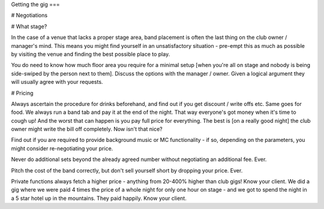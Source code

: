 Getting the gig
===

# Negotiations

# What stage?

In the case of a venue that lacks a proper stage area, band placement is often the last thing on the club owner / manager's mind. This means you might find yourself in an unsatisfactory situation - pre-empt this as much as possible by visiting the venue and finding the best possible place to play.

You do need to know how much floor area you require for a minimal setup [when you're all on stage and nobody is being side-swiped by the person next to them]. Discuss the options with the manager / owner. Given a logical argument they will usually agree with your requests.

# Pricing

Always ascertain the procedure for drinks beforehand, and find out if you get discount / write offs etc. Same goes for food. We always run a band tab and pay it at the end of the night. That way everyone's got money when it's time to cough up! And the worst that can happen is you pay full price for everything. The best is [on a really good night] the club owner might write the bill off completely. Now isn't that nice?  

Find out if you are required to provide background music or MC functionality - if so, depending on the parameters, you might consider re-negotiating your price.  

Never do additional sets beyond the already agreed number without negotiating an additional fee. Ever.  

Pitch the cost of the band correctly, but don't sell yourself short by dropping your price. Ever.  

Private functions always fetch a higher price - anything from 20-400% higher than club gigs! Know your client. We did a gig where we were paid 4 times the price of a whole night for only one hour on stage - and we got to spend the night in a 5 star hotel up in the mountains. They paid happily. Know your client.

